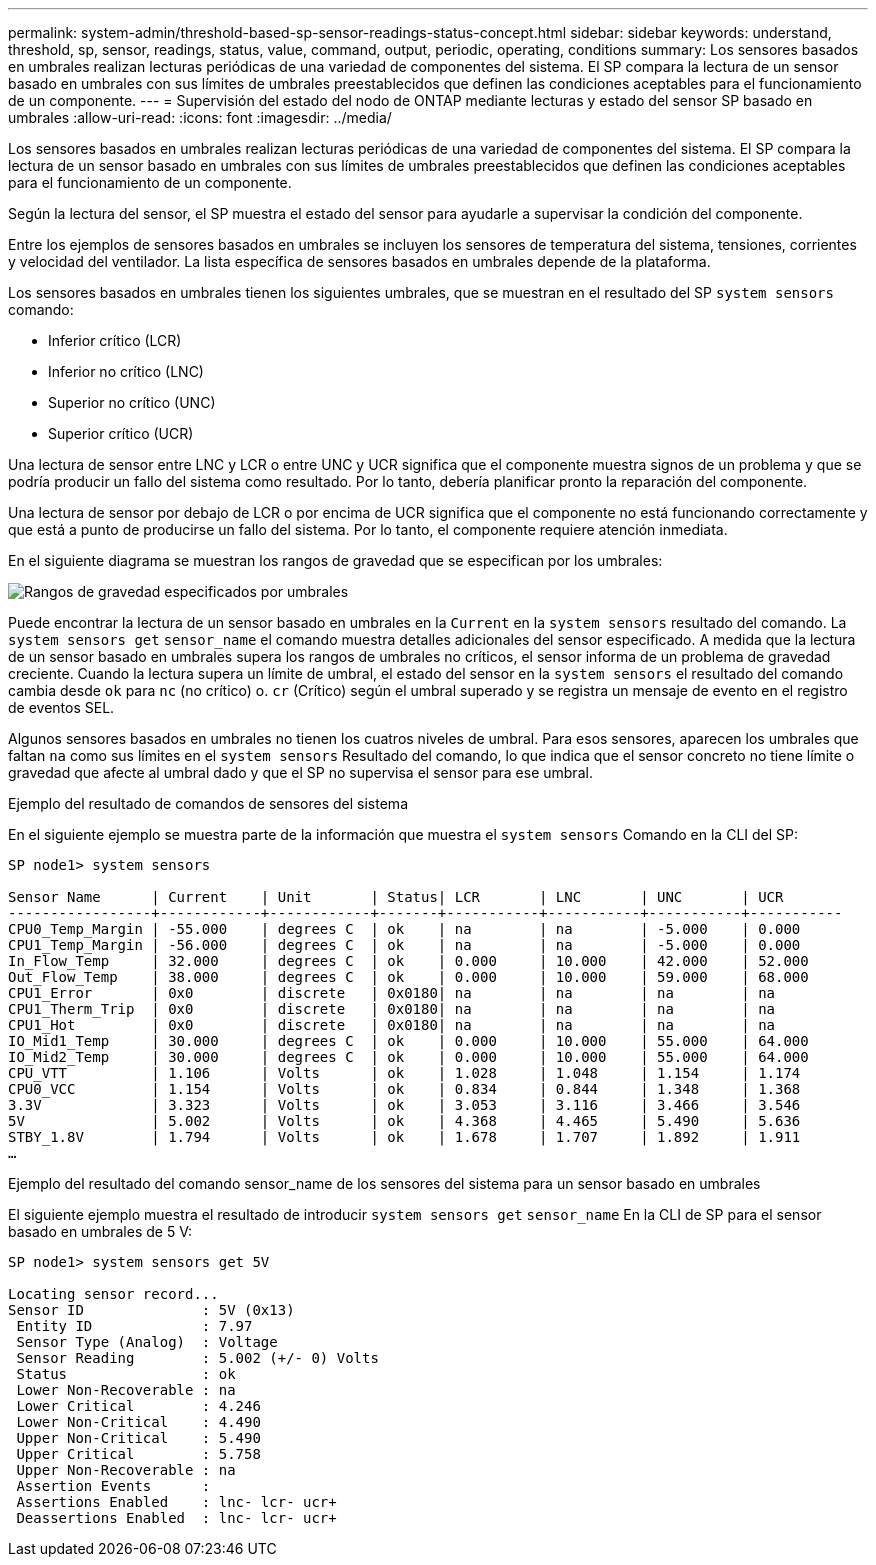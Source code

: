 ---
permalink: system-admin/threshold-based-sp-sensor-readings-status-concept.html 
sidebar: sidebar 
keywords: understand, threshold, sp, sensor, readings, status, value, command, output, periodic, operating, conditions 
summary: Los sensores basados en umbrales realizan lecturas periódicas de una variedad de componentes del sistema. El SP compara la lectura de un sensor basado en umbrales con sus límites de umbrales preestablecidos que definen las condiciones aceptables para el funcionamiento de un componente. 
---
= Supervisión del estado del nodo de ONTAP mediante lecturas y estado del sensor SP basado en umbrales
:allow-uri-read: 
:icons: font
:imagesdir: ../media/


[role="lead"]
Los sensores basados en umbrales realizan lecturas periódicas de una variedad de componentes del sistema. El SP compara la lectura de un sensor basado en umbrales con sus límites de umbrales preestablecidos que definen las condiciones aceptables para el funcionamiento de un componente.

Según la lectura del sensor, el SP muestra el estado del sensor para ayudarle a supervisar la condición del componente.

Entre los ejemplos de sensores basados en umbrales se incluyen los sensores de temperatura del sistema, tensiones, corrientes y velocidad del ventilador. La lista específica de sensores basados en umbrales depende de la plataforma.

Los sensores basados en umbrales tienen los siguientes umbrales, que se muestran en el resultado del SP `system sensors` comando:

* Inferior crítico (LCR)
* Inferior no crítico (LNC)
* Superior no crítico (UNC)
* Superior crítico (UCR)


Una lectura de sensor entre LNC y LCR o entre UNC y UCR significa que el componente muestra signos de un problema y que se podría producir un fallo del sistema como resultado. Por lo tanto, debería planificar pronto la reparación del componente.

Una lectura de sensor por debajo de LCR o por encima de UCR significa que el componente no está funcionando correctamente y que está a punto de producirse un fallo del sistema. Por lo tanto, el componente requiere atención inmediata.

En el siguiente diagrama se muestran los rangos de gravedad que se especifican por los umbrales:

image:sp-sensor-thresholds.png["Rangos de gravedad especificados por umbrales"]

Puede encontrar la lectura de un sensor basado en umbrales en la `Current` en la `system sensors` resultado del comando. La `system sensors get` `sensor_name` el comando muestra detalles adicionales del sensor especificado. A medida que la lectura de un sensor basado en umbrales supera los rangos de umbrales no críticos, el sensor informa de un problema de gravedad creciente. Cuando la lectura supera un límite de umbral, el estado del sensor en la `system sensors` el resultado del comando cambia desde `ok` para `nc` (no crítico) o. `cr` (Crítico) según el umbral superado y se registra un mensaje de evento en el registro de eventos SEL.

Algunos sensores basados en umbrales no tienen los cuatros niveles de umbral. Para esos sensores, aparecen los umbrales que faltan `na` como sus límites en el `system sensors` Resultado del comando, lo que indica que el sensor concreto no tiene límite o gravedad que afecte al umbral dado y que el SP no supervisa el sensor para ese umbral.

.Ejemplo del resultado de comandos de sensores del sistema
En el siguiente ejemplo se muestra parte de la información que muestra el `system sensors` Comando en la CLI del SP:

[listing]
----
SP node1> system sensors

Sensor Name      | Current    | Unit       | Status| LCR       | LNC       | UNC       | UCR
-----------------+------------+------------+-------+-----------+-----------+-----------+-----------
CPU0_Temp_Margin | -55.000    | degrees C  | ok    | na        | na        | -5.000    | 0.000
CPU1_Temp_Margin | -56.000    | degrees C  | ok    | na        | na        | -5.000    | 0.000
In_Flow_Temp     | 32.000     | degrees C  | ok    | 0.000     | 10.000    | 42.000    | 52.000
Out_Flow_Temp    | 38.000     | degrees C  | ok    | 0.000     | 10.000    | 59.000    | 68.000
CPU1_Error       | 0x0        | discrete   | 0x0180| na        | na        | na        | na
CPU1_Therm_Trip  | 0x0        | discrete   | 0x0180| na        | na        | na        | na
CPU1_Hot         | 0x0        | discrete   | 0x0180| na        | na        | na        | na
IO_Mid1_Temp     | 30.000     | degrees C  | ok    | 0.000     | 10.000    | 55.000    | 64.000
IO_Mid2_Temp     | 30.000     | degrees C  | ok    | 0.000     | 10.000    | 55.000    | 64.000
CPU_VTT          | 1.106      | Volts      | ok    | 1.028     | 1.048     | 1.154     | 1.174
CPU0_VCC         | 1.154      | Volts      | ok    | 0.834     | 0.844     | 1.348     | 1.368
3.3V             | 3.323      | Volts      | ok    | 3.053     | 3.116     | 3.466     | 3.546
5V               | 5.002      | Volts      | ok    | 4.368     | 4.465     | 5.490     | 5.636
STBY_1.8V        | 1.794      | Volts      | ok    | 1.678     | 1.707     | 1.892     | 1.911
…
----
.Ejemplo del resultado del comando sensor_name de los sensores del sistema para un sensor basado en umbrales
El siguiente ejemplo muestra el resultado de introducir `system sensors get` `sensor_name` En la CLI de SP para el sensor basado en umbrales de 5 V:

[listing]
----
SP node1> system sensors get 5V

Locating sensor record...
Sensor ID              : 5V (0x13)
 Entity ID             : 7.97
 Sensor Type (Analog)  : Voltage
 Sensor Reading        : 5.002 (+/- 0) Volts
 Status                : ok
 Lower Non-Recoverable : na
 Lower Critical        : 4.246
 Lower Non-Critical    : 4.490
 Upper Non-Critical    : 5.490
 Upper Critical        : 5.758
 Upper Non-Recoverable : na
 Assertion Events      :
 Assertions Enabled    : lnc- lcr- ucr+
 Deassertions Enabled  : lnc- lcr- ucr+
----